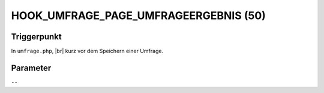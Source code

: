 .. |br| raw:: html

      <br />

HOOK_UMFRAGE_PAGE_UMFRAGEERGEBNIS (50)
======================================

Triggerpunkt
""""""""""""

In ``umfrage.php``, |br|
kurz vor dem Speichern einer Umfrage.

Parameter
"""""""""

``--``
